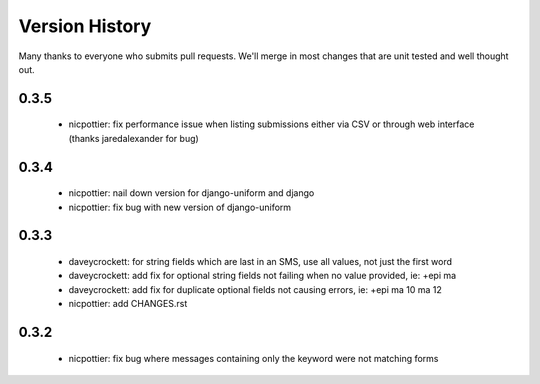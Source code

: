 
Version History
===============

Many thanks to everyone who submits pull requests.  We'll merge in most changes that are unit tested and well thought out.

0.3.5
-----
 - nicpottier: fix performance issue when listing submissions either via CSV or through web interface (thanks jaredalexander for bug)

0.3.4
-----
 - nicpottier: nail down version for django-uniform and django
 - nicpottier: fix bug with new version of django-uniform

0.3.3
-----
 - daveycrockett: for string fields which are last in an SMS, use all values, not just the first word
 - daveycrockett: add fix for optional string fields not failing when no value provided, ie: +epi ma
 - daveycrockett: add fix for duplicate optional fields not causing errors, ie: +epi ma 10 ma 12
 - nicpottier: add CHANGES.rst

0.3.2
-----
 - nicpottier: fix bug where messages containing only the keyword were not matching forms
